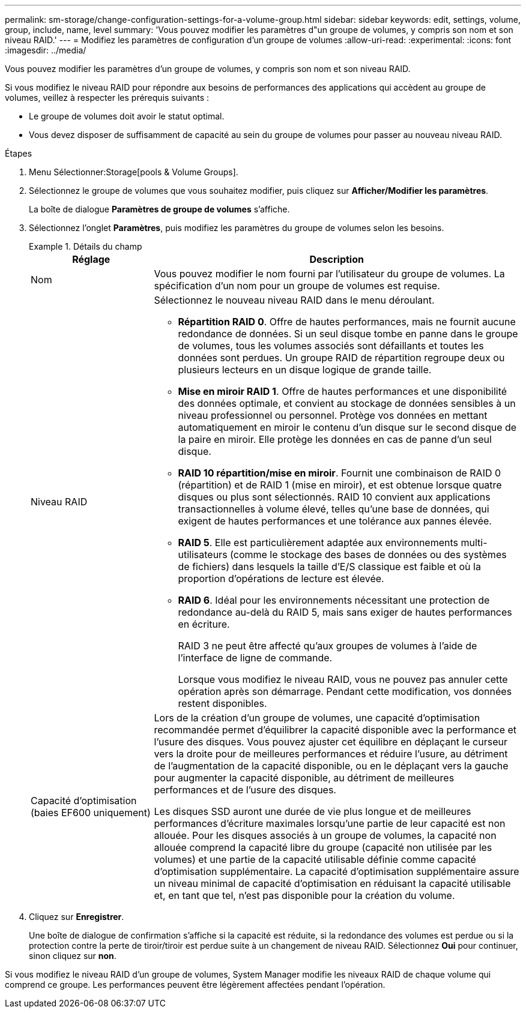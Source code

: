 ---
permalink: sm-storage/change-configuration-settings-for-a-volume-group.html 
sidebar: sidebar 
keywords: edit, settings, volume, group, include, name, level 
summary: 'Vous pouvez modifier les paramètres d"un groupe de volumes, y compris son nom et son niveau RAID.' 
---
= Modifiez les paramètres de configuration d'un groupe de volumes
:allow-uri-read: 
:experimental: 
:icons: font
:imagesdir: ../media/


[role="lead"]
Vous pouvez modifier les paramètres d'un groupe de volumes, y compris son nom et son niveau RAID.

Si vous modifiez le niveau RAID pour répondre aux besoins de performances des applications qui accèdent au groupe de volumes, veillez à respecter les prérequis suivants :

* Le groupe de volumes doit avoir le statut optimal.
* Vous devez disposer de suffisamment de capacité au sein du groupe de volumes pour passer au nouveau niveau RAID.


.Étapes
. Menu Sélectionner:Storage[pools & Volume Groups].
. Sélectionnez le groupe de volumes que vous souhaitez modifier, puis cliquez sur *Afficher/Modifier les paramètres*.
+
La boîte de dialogue *Paramètres de groupe de volumes* s'affiche.

. Sélectionnez l'onglet *Paramètres*, puis modifiez les paramètres du groupe de volumes selon les besoins.
+
.Détails du champ
====
[cols="1a,3a"]
|===
| Réglage | Description 


 a| 
Nom
 a| 
Vous pouvez modifier le nom fourni par l'utilisateur du groupe de volumes. La spécification d'un nom pour un groupe de volumes est requise.



 a| 
Niveau RAID
 a| 
Sélectionnez le nouveau niveau RAID dans le menu déroulant.

** *Répartition RAID 0*. Offre de hautes performances, mais ne fournit aucune redondance de données. Si un seul disque tombe en panne dans le groupe de volumes, tous les volumes associés sont défaillants et toutes les données sont perdues. Un groupe RAID de répartition regroupe deux ou plusieurs lecteurs en un disque logique de grande taille.
** *Mise en miroir RAID 1*. Offre de hautes performances et une disponibilité des données optimale, et convient au stockage de données sensibles à un niveau professionnel ou personnel. Protège vos données en mettant automatiquement en miroir le contenu d'un disque sur le second disque de la paire en miroir. Elle protège les données en cas de panne d'un seul disque.
** *RAID 10 répartition/mise en miroir*. Fournit une combinaison de RAID 0 (répartition) et de RAID 1 (mise en miroir), et est obtenue lorsque quatre disques ou plus sont sélectionnés. RAID 10 convient aux applications transactionnelles à volume élevé, telles qu'une base de données, qui exigent de hautes performances et une tolérance aux pannes élevée.
** *RAID 5*. Elle est particulièrement adaptée aux environnements multi-utilisateurs (comme le stockage des bases de données ou des systèmes de fichiers) dans lesquels la taille d'E/S classique est faible et où la proportion d'opérations de lecture est élevée.
** *RAID 6*. Idéal pour les environnements nécessitant une protection de redondance au-delà du RAID 5, mais sans exiger de hautes performances en écriture.
+
RAID 3 ne peut être affecté qu'aux groupes de volumes à l'aide de l'interface de ligne de commande.

+
Lorsque vous modifiez le niveau RAID, vous ne pouvez pas annuler cette opération après son démarrage. Pendant cette modification, vos données restent disponibles.





 a| 
Capacité d'optimisation (baies EF600 uniquement)
 a| 
Lors de la création d'un groupe de volumes, une capacité d'optimisation recommandée permet d'équilibrer la capacité disponible avec la performance et l'usure des disques. Vous pouvez ajuster cet équilibre en déplaçant le curseur vers la droite pour de meilleures performances et réduire l'usure, au détriment de l'augmentation de la capacité disponible, ou en le déplaçant vers la gauche pour augmenter la capacité disponible, au détriment de meilleures performances et de l'usure des disques.

Les disques SSD auront une durée de vie plus longue et de meilleures performances d'écriture maximales lorsqu'une partie de leur capacité est non allouée. Pour les disques associés à un groupe de volumes, la capacité non allouée comprend la capacité libre du groupe (capacité non utilisée par les volumes) et une partie de la capacité utilisable définie comme capacité d'optimisation supplémentaire. La capacité d'optimisation supplémentaire assure un niveau minimal de capacité d'optimisation en réduisant la capacité utilisable et, en tant que tel, n'est pas disponible pour la création du volume.

|===
====
. Cliquez sur *Enregistrer*.
+
Une boîte de dialogue de confirmation s'affiche si la capacité est réduite, si la redondance des volumes est perdue ou si la protection contre la perte de tiroir/tiroir est perdue suite à un changement de niveau RAID. Sélectionnez *Oui* pour continuer, sinon cliquez sur *non*.



Si vous modifiez le niveau RAID d'un groupe de volumes, System Manager modifie les niveaux RAID de chaque volume qui comprend ce groupe. Les performances peuvent être légèrement affectées pendant l'opération.
